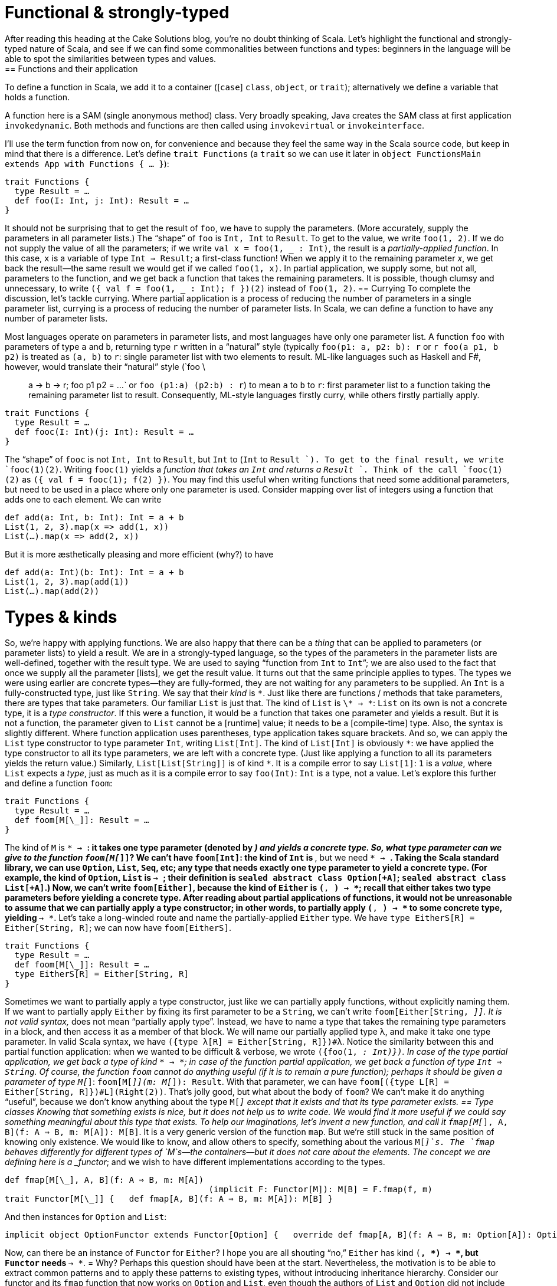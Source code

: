 = Functional & strongly-typed
After reading this heading at the Cake Solutions blog, you’re no doubt thinking of Scala. Let’s highlight the functional and strongly-typed nature of Scala, and see if we can find some commonalities between functions and types: beginners in the language will be able to spot the similarities between types and values.
== Functions and their application
To define a function in Scala, we add it to a container ([`case`] `class`, `object`, or `trait`); alternatively we define a variable that holds a function.
****
A function here is a SAM (single anonymous method) class. Very broadly speaking, Java creates the SAM class at first application `invokedynamic`. Both methods and functions are then called using `invokevirtual` or `invokeinterface`.
****
I’ll use the term function from now on, for convenience and because they feel the same way in the Scala source code, but keep in mind that there is a difference. Let’s define `trait Functions` (a `trait` so we can use it later in `object FunctionsMain extends App with Functions { ... }`):
```scala
trait Functions {
  type Result = …
  def foo(I: Int, j: Int): Result = …
}
```
It should not be surprising that to get the result of `foo`, we have to supply the parameters. (More accurately, supply the parameters in all parameter lists.) The “shape” of `foo` is `Int, Int` to `Result`. To get to the value, we write `foo(1, 2)`. If we do not supply the value of all the parameters; if we write `val x = foo(1, _ : Int)`, the result is a _partially-applied function_. In this case, `x` is a variable of type `Int => Result`; a first-class function! When we apply it to the remaining parameter _x_, we get back the result—the same result we would get if we called `foo(1, x)`. In partial application, we supply some, but not all, parameters to the function, and we get back a function that takes the remaining parameters. It is possible, though clumsy and unnecessary, to write `({ val f = foo(1, _ : Int); f })(2)` instead of `foo(1, 2)`.
== Currying
To complete the discussion, let’s tackle currying. Where partial application is a process of reducing the number of parameters in a single parameter list, currying is a process of reducing the number of parameter lists. In Scala, we can define a function to have any number of parameter lists.
****
Most languages operate on parameters in parameter lists, and most languages have only one parameter list. A function `foo` with parameters of type `a` and `b`, returning type `r` written in a “natural” style (typically `foo(p1: a, p2: b): r` or `r foo(a p1, b p2)` is treated as `(a, b)` to  `r`: single parameter list with two elements to result. ML-like languages such as Haskell and F#, however, would translate their “natural” style (`foo \:: a -> b -> r; foo p1 p2 = ...` or `foo (p1:a) (p2:b) : r`) to mean `a` to `b` to `r`: first parameter list to a function taking the remaining parameter list to result. Consequently, ML-style languages firstly curry, while others firstly partially apply.
****
```scala
trait Functions {
  type Result = …
  def fooc(I: Int)(j: Int): Result = …
}
```
The “shape” of `fooc` is not `Int, Int` to `Result`, but `Int` to (`Int` to `Result `). To get to the final result, we write `fooc(1)(2)`. Writing `fooc(1)` yields a _function that takes an `Int` and returns a `Result `_. Think of the call `fooc(1)(2)` as `({ val f = fooc(1); f(2) })`. You may find this useful when writing functions that need some additional parameters, but need to be used in a place where only one parameter is used. Consider mapping over list of integers using a function that adds one to each element. We can write
```scala
def add(a: Int, b: Int): Int = a + b
List(1, 2, 3).map(x => add(1, x))
List(…).map(x => add(2, x))
```
But it is more æsthetically pleasing and more efficient (why?) to have
```scala
def add(a: Int)(b: Int): Int = a + b
List(1, 2, 3).map(add(1))
List(…).map(add(2))
```
= Types & kinds
So, we’re happy with applying functions. We are also happy that there can be a _thing_ that can be applied to parameters (or parameter lists) to yield a result. We are in a strongly-typed language, so the types of the parameters in the parameter lists are well-defined, together with the result type. We are used to saying “function from `Int` to `Int`”; we are also used to the fact that once we supply all the parameter [lists], we get the result value.
It turns out that the same principle applies to types. The types we were using earlier are concrete types—they are fully-formed, they are not waiting for any parameters to be supplied. An `Int` is a fully-constructed type, just like `String`. We say that their _kind_ is `\*`. Just like there are functions / methods that take parameters, there are types that take parameters. Our familiar `List` is just that. The kind of `List` is `\* -> \*`: `List` on its own is not a concrete type, it is a _type constructor_. If this were a function, it would be a function that takes one parameter and yields a result. But it is not a function, the parameter given to `List` cannot be a [runtime] value; it needs to be a [compile-time] type. Also, the syntax is slightly different. Where function application uses parentheses, type application takes square brackets. And so, we can apply the `List` type constructor to type parameter `Int`, writing `List[Int]`. The kind of `List[Int]` is obviously `*`: we have applied the type constructor to all its type parameters, we are left with a concrete type. (Just like applying a function to all its parameters yields the return value.) Similarly, `List[List[String]]` is of kind `*`. It is a compile error to say `List[1]`: `1` is a _value_, where `List` expects a _type_, just as much as it is a compile error to say `foo(Int)`: `Int` is a type, not a value.
Let’s explore this further and define a function `foom`:
```scala
trait Functions {
  type Result = …
  def foom[M[\_]]: Result = …
}
```
The kind of `M` is `* -> *`: it takes one type parameter (denoted by `_`) and yields a concrete type. So, what type parameter can we give to the function `foom[M[_]]`? We can’t have `foom[Int]`: the kind of `Int` is `*`, but we need `* -> *`. Taking the Scala standard library, we can use `Option`, `List`, `Seq`, etc; any type that needs exactly one type parameter to yield a concrete type. (For example, the kind of `Option`, `List` is `* -> *`; their definition is `sealed abstract class Option[+A]`; `sealed abstract class List[+A]`.) Now, we can’t write `foom[Either]`, because the kind of `Either` is `(*, *) -> *`; recall that either takes two type parameters before yielding a concrete type. After reading about partial applications of functions, it would not be unreasonable to assume that we can partially apply a type constructor; in other words, to partially apply `(*, *) -> *` to some concrete type, yielding `* -> *`. Let’s take a long-winded route and name the partially-applied `Either` type. We have `type EitherS[R] = Either[String, R]`; we can now have `foom[EitherS]`.
```scala
trait Functions {
  type Result = …
  def foom[M[\_]]: Result = …
  type EitherS[R] = Either[String, R]
}
```
Sometimes we want to partially apply a type constructor, just like we can partially apply functions, without explicitly naming them. If we want to partially apply `Either` by fixing its first parameter to be a `String`, we can’t write `foom[Either[String, _]]`. It is not valid syntax, `_` does not mean “partially apply type”. Instead, we have to name a type that takes the remaining type parameters in a block, and then access it as a member of that block. We will name our partially applied type λ, and make it take one type parameter. In valid Scala syntax, we have `({type λ[R] = Either[String, R]})#λ`. Notice the similarity between this and partial function application: when we wanted to be difficult & verbose, we wrote `({foo(1, _: Int)})`. In case of the type partial application, we get back a type of kind `* -> *`; in case of the function partial application, we get back a function of type `Int => String`.
Of course, the function `foom` cannot do anything useful (if it is to remain a pure function); perhaps it should be given a parameter of type `M[_]`: `foom[M[_]](m: M[_]): Result`. With that parameter, we can have `foom[({type L[R] = Either[String, R]})#L](Right(2))`. That’s jolly good, but what about the body of `foom`? We can’t make it do anything “useful”, because we don’t know anything about the type `M[_]` except that it exists and that its type parameter exists.
== Type classes
Knowing that something exists is nice, but it does not help us to write code. We would find it more useful if we could say something meaningful about this type that exists. To help our imaginations, let’s invent a new function, and call it `fmap[M[_], A, B](f: A => B, m: M[A]): M[B]`. It is a very generic version of the function `map`. But we’re still stuck in the same position of knowing only existence. We would like to know, and allow others to specify, something about the various `M[_]`s. The `fmap` behaves differently for different types of `M`s—the containers—but it does not care about the elements. The concept we are defining here is a _functor_; and we wish to have different implementations according to the types.
```scala
def fmap[M[\_], A, B](f: A ⇒ B, m: M[A])
					 (implicit F: Functor[M]): M[B] = F.fmap(f, m) 
trait Functor[M[\_]] {   def fmap[A, B](f: A ⇒ B, m: M[A]): M[B] }
```
And then instances for `Option` and `List`:
```scala
implicit object OptionFunctor extends Functor[Option] {   override def fmap[A, B](f: A ⇒ B, m: Option[A]): Option[B] = m match {     case Some(a) ⇒ Some(f(a))     case None ⇒ None   } }  implicit object ListFunctor extends Functor[List] {   override def fmap[A, B](f: A ⇒ B, m: List[A]): List[B] = m match {     case Nil ⇒ Nil     case h::t ⇒ f(h)::fmap(f, t)   } }
```
Now, can there be an instance of `Functor` for `Either`? I hope you are all shouting “no,” `Either` has kind `(*, *) -> *`, but `Functor` needs `* -> *`.
= Why?
Perhaps this question should have been at the start. Nevertheless, the motivation is to be able to extract common patterns and to apply these patterns to existing types, without introducing inheritance hierarchy. Consider our functor and its `fmap` function that now works on `Option` and `List`, even though the authors of `List` and `Option` did not include `fmap` in their definitions. If you find yourself writing similar code, you should attempt to make it as generic as possible. Once you master this in the world of values (i.e. spotting that there is a `map`, `find`, `foreach` operation), you should master this at the level of types. As further reading, head over to [http://underscore.io/books/shapeless-guide/] and explore Shapeless: a library for type-level programming.
